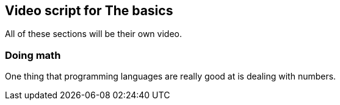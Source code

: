 == Video script for The basics

All of these sections will be their own video.

=== Doing math

One thing that programming languages are really good at is dealing with numbers. 

